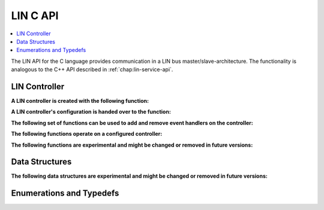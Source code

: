 LIN C API
---------

.. contents::
   :local:
   :depth: 3

The LIN API for the C language provides communication in a LIN bus master/slave-architecture.
The functionality is analogous to the C++ API described in :ref:`chap:lin-service-api`.
  
LIN Controller
~~~~~~~~~~~~~~

**A LIN controller is created with the following function:**

.. doxygenfunction:: SilKit_LinController_Create

**A LIN controller's configuration is handed over to the function:**

.. doxygenfunction:: SilKit_LinController_Init

**The following set of functions can be used to add and remove event handlers on the controller:**

.. doxygenfunction:: SilKit_LinController_AddFrameStatusHandler
.. doxygenfunction:: SilKit_LinController_AddGoToSleepHandler
.. doxygenfunction:: SilKit_LinController_AddWakeupHandler
.. doxygenfunction:: SilKit_LinController_RemoveFrameStatusHandler
.. doxygenfunction:: SilKit_LinController_RemoveGoToSleepHandler
.. doxygenfunction:: SilKit_LinController_RemoveWakeupHandler

**The following functions operate on a configured controller:**

.. doxygenfunction:: SilKit_LinController_Status
.. doxygenfunction:: SilKit_LinController_SetFrameResponse
.. doxygenfunction:: SilKit_LinController_SendFrame
.. doxygenfunction:: SilKit_LinController_SendFrameHeader
.. doxygenfunction:: SilKit_LinController_GoToSleep
.. doxygenfunction:: SilKit_LinController_GoToSleepInternal
.. doxygenfunction:: SilKit_LinController_Wakeup
.. doxygenfunction:: SilKit_LinController_WakeupInternal

**The following functions are experimental and might be changed or removed in future versions:**

.. doxygenfunction:: SilKit_Experimental_LinController_AddLinSlaveConfigurationHandler
.. doxygenfunction:: SilKit_Experimental_LinController_RemoveLinSlaveConfigurationHandler
.. doxygenfunction:: SilKit_Experimental_LinController_GetSlaveConfiguration

Data Structures
~~~~~~~~~~~~~~~
.. doxygenstruct:: SilKit_LinControllerConfig
   :members:
.. doxygenstruct:: SilKit_LinFrame
   :members:
.. doxygenstruct:: SilKit_LinFrameResponse
   :members:
.. doxygenstruct:: SilKit_Experimental_LinSlaveConfiguration
   :members:
.. doxygenstruct:: SilKit_LinFrameStatusEvent
   :members:
.. doxygenstruct:: SilKit_LinWakeupEvent
   :members:
.. doxygenstruct:: SilKit_LinGoToSleepEvent
   :members:

**The following data structures are experimental and might be changed or removed in future versions:**

.. doxygenstruct:: SilKit_Experimental_LinSlaveConfigurationEvent
   :members:

.. doxygentypedef:: SilKit_Experimental_LinSlaveConfigurationHandler_t

Enumerations and Typedefs
~~~~~~~~~~~~~~~~~~~~~~~~~
.. doxygentypedef:: SilKit_LinController
.. doxygentypedef:: SilKit_LinControllerStatus
.. doxygentypedef:: SilKit_LinControllerMode
.. doxygentypedef:: SilKit_LinBaudRate
.. doxygentypedef:: SilKit_LinFrameResponseMode
.. doxygentypedef:: SilKit_LinId
.. doxygentypedef:: SilKit_LinChecksumModel
.. doxygentypedef:: SilKit_LinFrameResponseType
.. doxygentypedef:: SilKit_LinFrameStatus
.. doxygentypedef:: SilKit_LinDataLength

.. doxygentypedef:: SilKit_LinFrameStatusHandler_t
.. doxygentypedef:: SilKit_LinGoToSleepHandler_t
.. doxygentypedef:: SilKit_LinWakeupHandler_t
